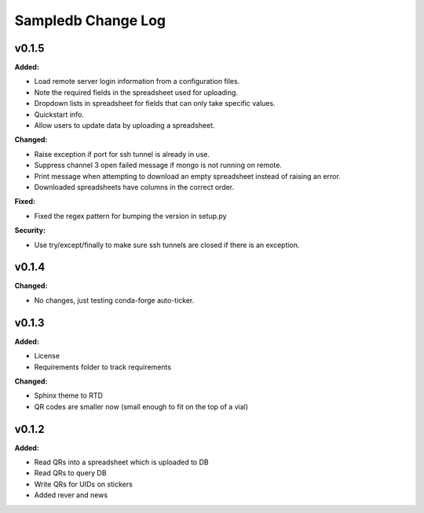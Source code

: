 ====================
Sampledb Change Log
====================

.. current developments

v0.1.5
====================

**Added:**

* Load remote server login information from a configuration files.
* Note the required fields in the spreadsheet used for uploading.

* Dropdown lists in spreadsheet for fields that can only take specific values.
* Quickstart info.
* Allow users to update data by uploading a spreadsheet.


**Changed:**

* Raise exception if port for ssh tunnel is already in use.

* Suppress channel 3 open failed message if mongo is not running on remote.
* Print message when attempting to download an empty spreadsheet instead of raising an error.

* Downloaded spreadsheets have columns in the correct order.


**Fixed:**

* Fixed the regex pattern for bumping the version in setup.py


**Security:**

* Use try/except/finally to make sure ssh tunnels are closed if there is an exception.




v0.1.4
====================

**Changed:**

* No changes, just testing conda-forge auto-ticker.




v0.1.3
====================

**Added:**

* License
* Requirements folder to track requirements


**Changed:**

* Sphinx theme to RTD
* QR codes are smaller now (small enough to fit on the top of a vial)




v0.1.2
====================

**Added:**

* Read QRs into a spreadsheet which is uploaded to DB
* Read QRs to query DB
* Write QRs for UIDs on stickers
* Added rever and news



